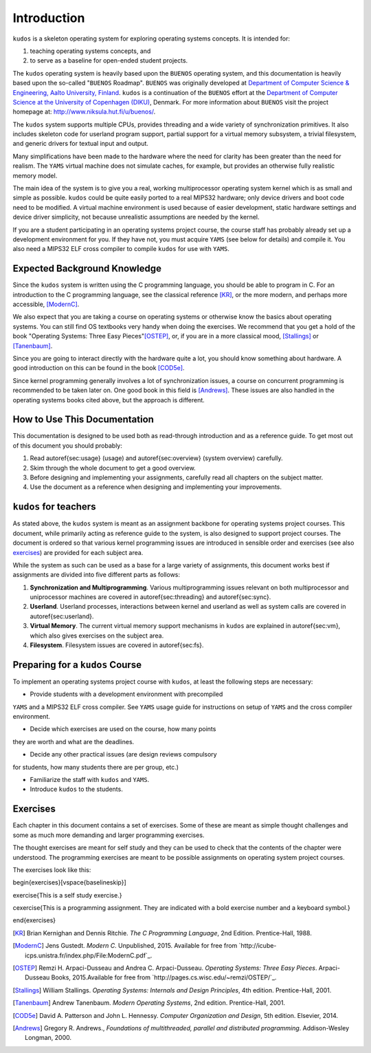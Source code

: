 Introduction
============

``kudos`` is a skeleton operating system for exploring operating systems
concepts. It is intended for:

1. teaching operating systems concepts, and
2. to serve as a baseline for open-ended student projects.

The ``kudos`` operating system is heavily based upon the ``BUENOS`` operating
system, and this documentation is heavily based upon the so-called "``BUENOS``
Roadmap". ``BUENOS`` was originally developed at `Department of Computer
Science & Engineering, Aalto University, Finland
<https://www.niksula.hut.fi/>`_.  ``kudos`` is a continuation of the ``BUENOS``
effort at the `Department of Computer Science at the University of Copenhagen
(DIKU) <http://www.diku.dk/>`_, Denmark. For more information about ``BUENOS``
visit the project homepage at: http://www.niksula.hut.fi/u/buenos/.

The ``kudos`` system supports multiple CPUs, provides threading and a wide
variety of synchronization primitives. It also includes skeleton code for
userland program support, partial support for a virtual memory subsystem, a
trivial filesystem, and generic drivers for textual input and output.

Many simplifications have been made to the hardware where the need for clarity
has been greater than the need for realism. The ``YAMS`` virtual machine does
not simulate caches, for example, but provides an otherwise fully realistic
memory model.

The main idea of the system is to give you a real, working multiprocessor
operating system kernel which is as small and simple as possible. ``kudos``
could be quite easily ported to a real MIPS32 hardware; only device drivers and
boot code need to be modified.  A virtual machine environment is used because
of easier development, static hardware settings and device driver simplicity,
not because unrealistic assumptions are needed by the kernel.

If you are a student participating in an operating systems project
course, the course staff has probably already set up a development
environment for you. If they have not, you must acquire ``YAMS`` (see
below for details) and compile it. You also need a MIPS32 ELF cross
compiler to compile ``kudos`` for use with ``YAMS``.

Expected Background Knowledge
*****************************

Since the ``kudos`` system is written using the C programming language, you
should be able to program in C. For an introduction to the C programming
language, see the classical reference [KR]_, or the more modern, and perhaps
more accessible, [ModernC]_.

We also expect that you are taking a course on operating systems or otherwise
know the basics about operating systems. You can still find OS textbooks very
handy when doing the exercises. We recommend that you get a hold of the book
"Operating Systems: Three Easy Pieces"[OSTEP]_, or, if you are in a more
classical mood, [Stallings]_ or [Tanenbaum]_.

Since you are going to interact directly with the hardware quite a
lot, you should know something about hardware. A good introduction on
this can be found in the book [COD5e]_.

Since kernel programming generally involves a lot of synchronization issues, a
course on concurrent programming is recommended to be taken later on. One good
book in this field is [Andrews]_. These issues are also handled in the
operating systems books cited above, but the approach is different.

How to Use This Documentation
*****************************

This documentation is designed to be used both as read-through introduction and
as a reference guide. To get most out of this document you should probably:

1. Read \autoref{sec:usage} (usage) and \autoref{sec:overview} (system
   overview) carefully.

2. Skim through the whole document to get a good overview.

3. Before designing and implementing your assignments, carefully read all
   chapters on the subject matter.

4. Use the document as a reference when designing and implementing your
   improvements.

``kudos`` for teachers
**********************

As stated above, the ``kudos`` system is meant as an assignment backbone for
operating systems project courses. This document, while primarily acting as
reference guide to the system, is also designed to support project courses. The
document is ordered so that various kernel programming issues are introduced in
sensible order and exercises (see also exercises_) are provided
for each subject area.

While the system as such can be used as a base for a large variety of
assignments, this document works best if assignments are
divided into five different parts as follows:

1. **Synchronization and Multiprogramming**. Various multiprogramming issues
   relevant on both multiprocessor and uniprocessor machines are covered in
   \autoref{sec:threading} and \autoref{sec:sync}.

2. **Userland**. Userland processes, interactions between
   kernel and userland as well as system calls are covered in
   \autoref{sec:userland}.

3. **Virtual Memory**. The current virtual memory support
   mechanisms in ``kudos`` are explained in \autoref{sec:vm}, which also
   gives exercises on the subject area.

4. **Filesystem**. Filesystem issues are covered in
   \autoref{sec:fs}.

Preparing for a ``kudos`` Course
********************************

To implement an operating systems project course with ``kudos``, at least the
following steps are necessary:

* Provide students with a development environment with precompiled
``YAMS`` and a MIPS32 ELF cross compiler. See ``YAMS`` usage guide for
instructions on setup of ``YAMS`` and the cross compiler environment.

* Decide which exercises are used on the course, how many points
they are worth and what are the deadlines.

* Decide any other practical issues (are design reviews compulsory
for students, how many students there are per group, etc.)

* Familiarize the staff with ``kudos`` and ``YAMS``.

* Introduce ``kudos`` to the students.

Exercises
*********
.. _exercises:

Each chapter in this document contains a set of exercises. Some of
these are meant as simple thought challenges and some as much more
demanding and larger programming exercises.

The thought exercises are meant for self study and they can be used to
check that the contents of the chapter were understood. The
programming exercises are meant to be possible assignments on
operating system project courses.

The exercises look like this:

\begin{exercises}[\vspace{\baselineskip}]

\exercise{This is a self study exercise.}

\cexercise{This is a programming assignment. They are indicated with a
bold exercise number and a keyboard symbol.}

\end{exercises}

.. [KR] Brian Kernighan and Dennis Ritchie. *The C Programming Language*, 2nd Edition. Prentice-Hall, 1988.

.. [ModernC]  Jens Gustedt. *Modern C*. Unpublished, 2015. Available for free from `http://icube-icps.unistra.fr/index.php/File:ModernC.pdf`_.

.. [OSTEP] Remzi H. Arpaci-Dusseau and Andrea C. Arpaci-Dusseau. *Operating Systems: Three Easy Pieces*. Arpaci-Dusseau Books, 2015.Available for free from `http://pages.cs.wisc.edu/~remzi/OSTEP/`_.

.. [Stallings] William Stallings. *Operating Systems: Internals and Design Principles*, 4th edition. Prentice-Hall, 2001.

.. [Tanenbaum] Andrew Tanenbaum. *Modern Operating Systems*, 2nd edition. Prentice-Hall, 2001.

.. [COD5e] David A. Patterson and John L. Hennessy. *Computer Organization and Design*, 5th edition. Elsevier, 2014.

.. [Andrews] Gregory R. Andrews., *Foundations of multithreaded, parallel and distributed programming*. Addison-Wesley Longman, 2000.
